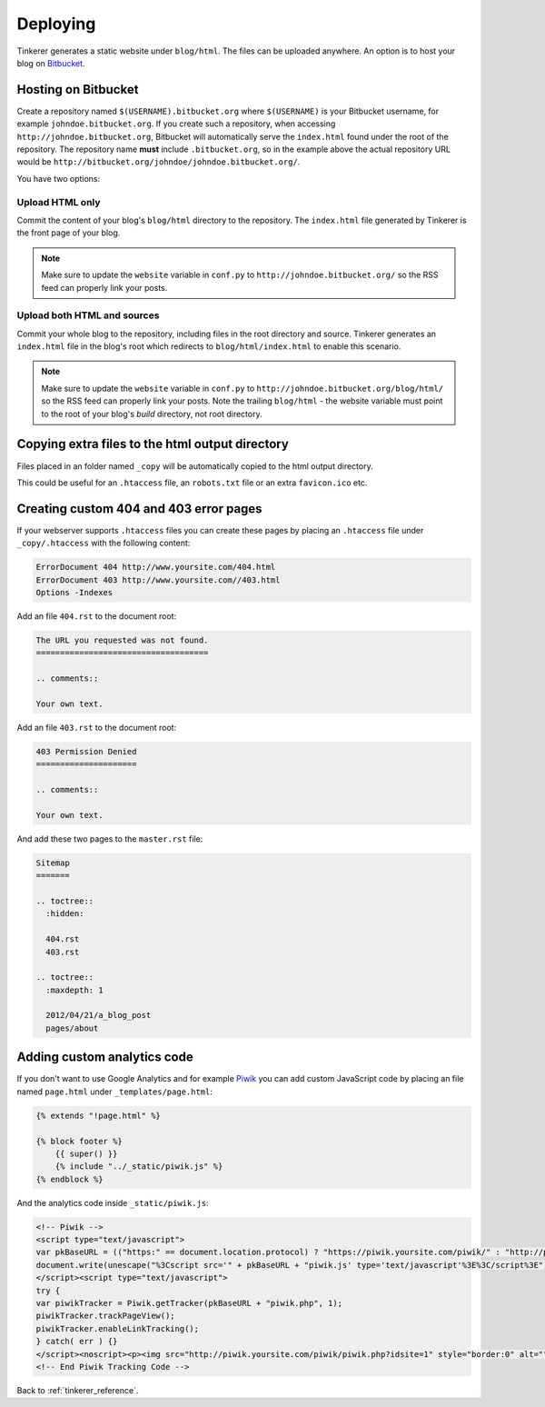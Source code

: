 Deploying
=========

Tinkerer generates a static website under ``blog/html``. The files can be 
uploaded anywhere. An option is to host your blog on `Bitbucket 
<http://www.bitbucket.org>`_.

Hosting on Bitbucket
--------------------

Create a repository named ``$(USERNAME).bitbucket.org`` where ``$(USERNAME)``
is your Bitbucket username, for example ``johndoe.bitbucket.org``. If you
create such a repository, when accessing ``http://johndoe.bitbucket.org``, 
Bitbucket will automatically serve the ``index.html`` found under the root of
the repository. The repository name **must** include ``.bitbucket.org``, so in 
the example above the actual repository URL would be
``http://bitbucket.org/johndoe/johndoe.bitbucket.org/``.

You have two options:

Upload HTML only
~~~~~~~~~~~~~~~~

Commit the content of your blog's ``blog/html`` directory to the repository.
The ``index.html`` file generated by Tinkerer is the front page of your blog.

.. note::
    Make sure to update the ``website`` variable in ``conf.py`` to
    ``http://johndoe.bitbucket.org/`` so the RSS feed can properly link your
    posts.

Upload both HTML and sources
~~~~~~~~~~~~~~~~~~~~~~~~~~~~

Commit your whole blog to the repository, including files in the root directory
and source. Tinkerer generates an ``index.html`` file in the blog's root which 
redirects to ``blog/html/index.html`` to enable this scenario.

.. note::
    Make sure to update the ``website`` variable in ``conf.py`` to
    ``http://johndoe.bitbucket.org/blog/html/`` so the RSS feed can properly 
    link your posts. Note the trailing ``blog/html`` - the website variable 
    must point to the root of your blog's *build* directory, not root 
    directory.

Copying extra files to the html output directory
------------------------------------------------

Files placed in an folder named ``_copy`` will be
automatically copied to the html output directory.

This could be useful for an ``.htaccess`` file,
an ``robots.txt`` file or an extra ``favicon.ico``
etc.

Creating custom 404 and 403 error pages
---------------------------------------

If your webserver supports ``.htaccess`` files you can create these pages by placing
an ``.htaccess`` file under ``_copy/.htaccess`` with the following content:

.. code-block:: bash

  ErrorDocument 404 http://www.yoursite.com/404.html
  ErrorDocument 403 http://www.yoursite.com//403.html
  Options -Indexes

Add an file ``404.rst`` to the document root:

.. code-block:: rst

  The URL you requested was not found.
  ====================================

  .. comments:: 
  
  Your own text.

Add an file ``403.rst`` to the document root:

.. code-block:: rst

  403 Permission Denied
  =====================

  .. comments:: 
  
  Your own text.
  
And add these two pages to the ``master.rst`` file:

.. code-block:: rst

  Sitemap
  =======

  .. toctree::
    :hidden:
    
    404.rst
    403.rst
    
  .. toctree::
    :maxdepth: 1

    2012/04/21/a_blog_post
    pages/about
    
Adding custom analytics code
----------------------------

If you don't want to use Google Analytics and for example `Piwik <http://piwik.org/>`_
you can add custom JavaScript code by placing an file named ``page.html`` under
``_templates/page.html``:

.. code-block:: html

  {% extends "!page.html" %}

  {% block footer %}
      {{ super() }}
      {% include "../_static/piwik.js" %}
  {% endblock %}
  
And the analytics code inside ``_static/piwik.js``:

.. code-block:: html

  <!-- Piwik -->
  <script type="text/javascript">
  var pkBaseURL = (("https:" == document.location.protocol) ? "https://piwik.yoursite.com/piwik/" : "http://piwik.yoursite.com/piwik/");
  document.write(unescape("%3Cscript src='" + pkBaseURL + "piwik.js' type='text/javascript'%3E%3C/script%3E"));
  </script><script type="text/javascript">
  try {
  var piwikTracker = Piwik.getTracker(pkBaseURL + "piwik.php", 1);
  piwikTracker.trackPageView();
  piwikTracker.enableLinkTracking();
  } catch( err ) {}
  </script><noscript><p><img src="http://piwik.yoursite.com/piwik/piwik.php?idsite=1" style="border:0" alt="" /></p></noscript>
  <!-- End Piwik Tracking Code -->

Back to :ref:`tinkerer_reference`.
